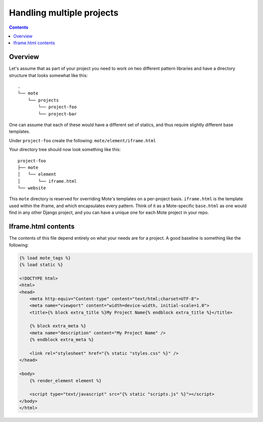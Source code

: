 Handling multiple projects
##########################

.. contents::

Overview
--------

Let's assume that as part of your project you need to work on two different pattern libraries and have a directory structure that looks somewhat like this:

::

    .
    └── mote
        └── projects
            └── project-foo
            └── project-bar

One can assume that each of these would have a different set of statics, and thus require slightly different base templates.

Under ``project-foo`` create the following: ``mote/element/iframe.html``

Your directory tree should now look something like this:

::

    project-foo
    ├── mote
    │   └── element
    │       └── iframe.html
    └── website

This ``mote`` directory is reserved for overriding Mote's templates on a per-project basis. ``iframe.html`` is the template used within the iframe, and which encapsulates every pattern. Think of it as a Mote-specific ``base.html`` as one would find in any other Django project, and you can have a unique one for each Mote project in your repo.

Iframe.html contents
--------------------

The contents of this file depend entirely on what your needs are for a project. A good baseline is something like the following:

.. code-block:: html+django

    {% load mote_tags %}
    {% load static %}

    <!DOCTYPE html>
    <html>
    <head>
        <meta http-equiv="Content-type" content="text/html;charset=UTF-8">
        <meta name="viewport" content="width=device-width, initial-scale=1.0">
        <title>{% block extra_title %}My Project Name{% endblock extra_title %}</title>

        {% block extra_meta %}
        <meta name="description" content="My Project Name" />
        {% endblock extra_meta %}

        <link rel="stylesheet" href="{% static "styles.css" %}" />
    </head>

    <body>
        {% render_element element %}

        <script type="text/javascript" src="{% static "scripts.js" %}"></script>
    </body>
    </html>
